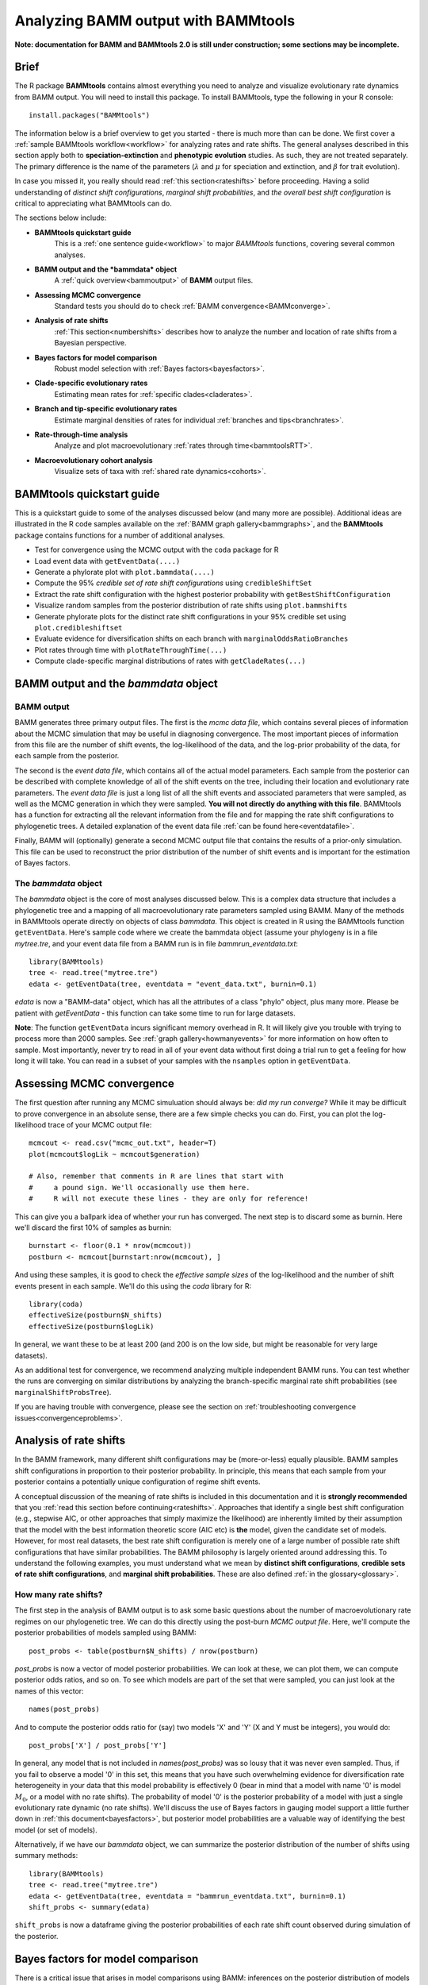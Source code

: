 .. _bammtools:

Analyzing BAMM output with BAMMtools
====================================

**Note: documentation for BAMM and BAMMtools 2.0 is still under construction; some sections may be incomplete.**

Brief
.....

The R package **BAMMtools** contains almost everything you need to analyze and visualize evolutionary rate dynamics from BAMM output. You will need to install this package. To install BAMMtools, type the following in your R console::

	install.packages("BAMMtools")
	
The information below is a brief overview to get you started - there is much more than can be done. We first cover a :ref:`sample BAMMtools workflow<workflow>` for analyzing rates and rate shifts. The general analyses described in this section apply both to **speciation-extinction** and **phenotypic evolution** studies. As such, they are not treated separately. The primary difference is the name of the parameters (:math:`\lambda` and :math:`\mu` for speciation and extinction, and :math:`\beta` for trait evolution).

In case you missed it, you really should read :ref:`this section<rateshifts>` before proceeding. Having a solid understanding of *distinct shift configurations*, *marginal shift probabilities*, and *the overall best shift configuration* is critical to appreciating what BAMMtools can do.  

The sections below include:

* **BAMMtools quickstart guide**
	This is a :ref:`one sentence guide<workflow>` to major *BAMMtools* functions, covering several common analyses.

* **BAMM output and the *bammdata* object**
	A :ref:`quick overview<bammoutput>` of **BAMM** output files.


* **Assessing MCMC convergence**
	Standard tests you should do to check :ref:`BAMM convergence<BAMMconverge>`.

* **Analysis of rate shifts**
	:ref:`This section<numbershifts>` describes how to analyze the number and location of rate shifts from a Bayesian perspective.
	
* **Bayes factors for model comparison**
	Robust model selection with :ref:`Bayes factors<bayesfactors>`.

* **Clade-specific evolutionary rates**
	Estimating mean rates for :ref:`specific clades<claderates>`.

* **Branch and tip-specific evolutionary rates**
	Estimate marginal densities of rates for individual :ref:`branches and tips<branchrates>`.

* **Rate-through-time analysis**
	Analyze and plot macroevolutionary :ref:`rates through time<bammtoolsRTT>`.

* **Macroevolutionary cohort analysis**
	Visualize sets of taxa with :ref:`shared rate dynamics<cohorts>`.


BAMMtools quickstart guide
..........................

.. _workflow:

This is a quickstart guide to some of the analyses discussed below (and many more are possible). Additional ideas are illustrated in the R code samples available on the :ref:`BAMM graph gallery<bammgraphs>`, and the **BAMMtools** package contains functions for a number of additional analyses.  

* Test for convergence using the MCMC output with the ``coda`` package for R
* Load event data with ``getEventData(....)``
* Generate a phylorate plot with ``plot.bammdata(....)``
* Compute the 95% *credible set of rate shift configurations* using ``credibleShiftSet``
* Extract the rate shift configuration with the highest posterior probability with ``getBestShiftConfiguration``
* Visualize random samples from the posterior distribution of rate shifts using ``plot.bammshifts``
* Generate phylorate plots for the distinct rate shift configurations in your 95% credible set using ``plot.credibleshiftset``
* Evaluate evidence for diversification shifts on each branch with ``marginalOddsRatioBranches``
* Plot rates through time with ``plotRateThroughTime(...)``
* Compute clade-specific marginal distributions of rates with ``getCladeRates(...)`` 


BAMM output and the *bammdata* object
.....................................

.. _bammoutput:

BAMM output
-----------

BAMM generates three primary output files. The first is the *mcmc data file*, which contains several pieces of information about the MCMC simulation that may be useful in diagnosing convergence. The most important pieces of information from this file are the number of shift events, the log-likelihood of the data, and the log-prior probability of the data, for each sample from the posterior. 

The second is the *event data file*, which contains all of the actual model parameters. Each sample from the posterior can be described with complete knowledge of all of the shift events on the tree, including their location and evolutionary rate parameters. The *event data file* is just a long list of all the shift events and associated parameters that were sampled, as well as the MCMC generation in which they were sampled. **You will not directly do anything with this file**. BAMMtools has a function for extracting all the relevant information from the file and for mapping the rate shift configurations to phylogenetic trees. A detailed explanation of the event data file :ref:`can be found here<eventdatafile>`.

Finally, BAMM will (optionally) generate a second MCMC output file that contains the results of a prior-only simulation. This file can be used to reconstruct the prior distribution of the number of shift events and is important for the estimation of Bayes factors. 

The *bammdata* object
---------------------
The *bammdata* object is the core of most analyses discussed below. This is a complex data structure that includes a phylogenetic tree and a mapping of all macroevolutionary rate parameters sampled using BAMM. Many of the methods in BAMMtools operate directly on objects of class *bammdata*. This object is created in R using the BAMMtools function ``getEventData``. Here's sample code where we create the bammdata object (assume your phylogeny is in a file *mytree.tre*, and your event data file from a BAMM run is in file *bammrun_eventdata.txt*::

	library(BAMMtools)
	tree <- read.tree("mytree.tre")
	edata <- getEventData(tree, eventdata = "event_data.txt", burnin=0.1)
	
*edata* is now a "BAMM-data" object, which has all the attributes of a class "phylo" object, plus many more. Please be patient with *getEventData* - this function can take some time to run for large datasets. 

**Note**: The function ``getEventData`` incurs significant memory overhead in R. It will likely give you trouble with trying to process more than 2000 samples. See :ref:`graph gallery<howmanyevents>` for more information on how often to sample. Most importantly, never try to read in all of your event data without first doing a trial run to get a feeling for how long it will take. You can read in a subset of your samples with the ``nsamples`` option in ``getEventData``. 

.. _convergence:

Assessing MCMC convergence
..........................

.. _BAMMconverge:

The first question after running any MCMC simuluation should always be: *did my run converge?* While it may be difficult to prove convergence in an absolute sense, there are a few simple checks you can do. First, you can plot the log-likelihood trace of your MCMC output file::

	mcmcout <- read.csv("mcmc_out.txt", header=T)
	plot(mcmcout$logLik ~ mcmcout$generation)
	
	# Also, remember that comments in R are lines that start with 
	#     a pound sign. We'll occasionally use them here.
	#     R will not execute these lines - they are only for reference!
	
This can give you a ballpark idea of whether your run has converged. The next step is to discard some as burnin. Here we'll discard the first 10% of samples as burnin::

	burnstart <- floor(0.1 * nrow(mcmcout))
	postburn <- mcmcout[burnstart:nrow(mcmcout), ]

And using these samples, it is good to check the *effective sample sizes* of the log-likelihood and the number of shift events present in each sample. We'll do this using the *coda* library for R::

	library(coda)
	effectiveSize(postburn$N_shifts)
	effectiveSize(postburn$logLik)

In general, we want these to be at least 200 (and 200 is on the low side, but might be reasonable for very large datasets).

As an additional test for convergence, we recommend analyzing multiple independent BAMM runs. You can test whether the runs are converging on similar distributions by analyzing the branch-specific marginal rate shift probabilities (see ``marginalShiftProbsTree``). 
 
If you are having trouble with convergence, please see the section on :ref:`troubleshooting convergence issues<convergenceproblems>`.  



Analysis of rate shifts
..........................
.. _numbershifts:

In the BAMM framework, many different shift configurations may be (more-or-less) equally plausible. BAMM samples shift configurations in proportion to their posterior probability. In principle, this means that each sample from your posterior contains a potentially unique configuration of regime shift events. 

A conceptual discussion of the meaning of rate shifts is included in this documentation and it is **strongly recommended** that you :ref:`read this section before continuing<rateshifts>`. Approaches that identify a single best shift configuration (e.g., stepwise AIC, or other approaches that simply maximize the likelihood) are inherently limited by their assumption that the model with the best information theoretic score (AIC etc) is **the** model, given the candidate set of models. However, for most real datasets, the best rate shift configuration is merely one of a large number of possible rate shift configurations that have similar probabilities. The BAMM philosophy is largely oriented around addressing this. To understand the following examples, you must understand what we mean by **distinct shift configurations**, **credible sets of rate shift configurations**, and **marginal shift probabilities**. These are also defined :ref:`in the glossary<glossary>`.

How many rate shifts?
---------------------

The first step in the analysis of BAMM output is to ask some basic questions about the number of macroevolutionary rate regimes on our phylogenetic tree. We can do this directly using the post-burn *MCMC output file*. Here, we'll compute the posterior probabilities of models sampled using BAMM::

	post_probs <- table(postburn$N_shifts) / nrow(postburn)

*post_probs* is now a vector of model posterior probabilities. We can look at these, we can plot them, we can compute posterior odds ratios, and so on. To see which models are part of the set that were sampled, you can just look at the names of this vector:: 

	names(post_probs)
	
And to compute the posterior odds ratio for (say) two models 'X' and 'Y' (X and Y must be integers), you would do::

	post_probs['X'] / post_probs['Y'] 

In general, any model that is not included in *names(post_probs)* was so lousy that it was never even sampled. Thus, if you fail to observe a model '0' in this set, this means that you have such overwhelming evidence for diversification rate heterogeneity in your data that this model probability is effectively 0 (bear in mind that a model with name '0' is model :math:`M_0`, or a model with no rate shifts). The probability of model '0' is the posterior probability of a model with just a single evolutionary rate dynamic (no rate shifts). We'll discuss the use of Bayes factors in gauging model support a little further down in :ref:`this document<bayesfactors>`, but posterior model probabilities are a valuable way of identifying the best model (or set of models). 

Alternatively, if we have our *bammdata* object, we can summarize the posterior distribution of the number of shifts using summary methods::

	library(BAMMtools)
	tree <- read.tree("mytree.tre")
	edata <- getEventData(tree, eventdata = "bammrun_eventdata.txt", burnin=0.1)
	shift_probs <- summary(edata)

``shift_probs`` is now a dataframe giving the posterior probabilities of each rate shift count observed during simulation of the posterior. 

Bayes factors for model comparison
..................................
.. _bayesfactors:

There is a critical issue that arises in model comparisons using BAMM: inferences on the posterior distribution of models are not independent of the prior. This is generally not an issue if you are using a conservative prior (``expectedNumberOfShifts = 1``, for example), because a model with zero rate shifts will have a high prior probability. However, if you set ``expectedNumberOfShifts = 0.1`` (or some other value < 1), your expected number of diversification shifts under the prior alone will increase. Hence, simply by manipulating the prior, you can potentially achieve a posterior distribution that is quite different from zero, even in the absence of evidence for diversification rate heterogeneity.

The solution that we advocate is to explicitly compare the evidence for models with at least one diversification shift to the evidence for the *null* model. Formally, there isn't really a null model in BAMM, but for our purposes, it makes sense to think about model with zero rate shifts as the null hypothesis. In a Bayesian framework, we can do this by computing the Bayes factor associated with two models. This is computed as 

.. math::
	BF_{ij} = {\frac{Pr(M_i | D)}{\pi{(M_i )}} } {\frac{\pi(M_j ) } {Pr(M_j | D)}}

where :math:`Pr(D|M_i)` is the probability of the data given model :math:`M_i` and :math:`\pi(M_i)` is the prior probability of model :math:`M_i`. Bayes factors are notoriously difficult to compute for many applications, but they are trivial from BAMM output. 

**We suggest that (usually) the overall best model from a BAMM analysis is the model with the highest Bayes factor relative to the null model**, :math:`M_0`. 

Prior distribution in BAMM
--------------------------
.. _analyticalprior:

The primary goal of BAMM is to understand rate heterogeneity in a phylogeny without having to pre-specify the number or location of rate regimes. Rather than putting a prior on the number of shifts (*k*) directly, BAMM uses a weaker prior on the rate of the Poisson process that produces *k* (the Poisson rate prior: :math:`\pi(\lambda_{P})`). Understanding how much evidence there is for *k* shifts along your tree therefore requires that you determine the prior probability of *k* shifts under the specified Poisson rate prior used, which is calculated analytically as

.. math::
	P(k | \pi( \lambda_{P} )) = {\frac{ \pi( \lambda_{P}) } {( \pi( \lambda_{P}) + 1)^{k+1}}}

Even a weak prior will have an effect on the posterior, so it is important to assess the evidence in favor of each number of shifts by taking the prior into account using Bayes Factors. BAMMtools makes it easy to compute Bayes factor evidence in favor of one model relative to another.  The analysis described below assumes that you have generated an *MCMC output file* from a full BAMM run and that you know the ``expectedNumberofShifts`` specified in the *control file*::

	postfile <- "post_mcmc_out.txt"
	bfmat <- computeBayesFactors(postfile, expectedNumberOfShifts=1, burnin=0.1)
	
and this will return a pairwise matrix of Bayes factors. For the whales dataset, you can do this as::

	data(mcmc.whales)
	computeBayesFactors(mcmc.whales, expectedNumberOfShifts=1, burnin=0.1)

It is very important to recognize that model probabilities for rarely sampled models are likely to be inaccurate. Hence, BAMMtools will not attempt to compute a Bayes factor for any model comparison where either model has a posterior or prior probability of (approximately) zero. The default output of computeBayesFactors is a matrix of pairwise Bayes Factors comparing all models with a posterior/prior greater than zero. In general, the first column of this output matrix is the comparison of all the models relative to the model with the lowest number of supported shifts (often zero).

In the case of the whales example dataset, the Bayes factors for a model with *k* shifts relative to a null model with *0* shifts is ::
	
	shifts		Bayes factor
	0		1.0
	1		71.8
	2		55.3
	3		31.7
	4		21.5
	5		10.8
 
For the whale example dataset, the Bayes factor evidence in favor of a model with a rate shift, relative to the null model, is very strong (BF > 17).
This tells us that a model with a single diversification shift is the best overall model, at least by comparison to the null model with zero shifts. Bayes factors greater than 20 generally imply substantial evidence for one model over another; values greater than 50 are *very strong* evidence in favor of the numerator model. Here, it's pretty clear that a model with a single rate shift is much, much better than a model that lacks rate shifts.

Occasionally, you may encounter a dataset where the posterior probability of the null model is so low that it cannot be estimated (e.g., it is never sampled during simulation of the posterior). Likewise, the prior probability of the models with high posterior probability might be very (i.e., inestimably) low, depending on your value for `expectedNumberOfShifts`. In this case, you will not be able to compute a Bayes factor. However, you can explicitly show the posterior and prior distributions recovered through your analysis to make it clear that the posterior distribution is shifted relative to the prior. We are actively working on strategies to address the problem of model selection when the posterior and/or prior probabilities approach zero. 

BAMMtools also has a function for visualizing the prior and posterior simultaneously. This is useful to see what models are not being sampled in the posterior, and also to evaluate how far from the prior the posterior has moved. To use it ::

	data(mcmc.whales)
	plotPrior(mcmc.whales, expectedNumberOfShifts=1)
	
The prior and posterior being similiar does not mean that BAMM has not converged, as there may be strong agreement between the prior and posterior in any given dataset. For instance, the whale tree has strong support for a single shift, and so the two distributions have not diverged by much, but Bayes Factors tell us that the difference is ''significant'' (i.e., relative to our prior expectation, the posterior odds of a model with a shift the shift from are relatively large).

Mean phylorate plot
-------------------
The remainder of this section will use one of the example datasets included with BAMMtools. You should be able to run this code directly::

	library(BAMMtools)
	data(whales, events.whales)
	edata <- getEventData(whales, events.whales, burnin=0.1)
	summary(edata)

We will now generate a mean phylorate plot. This is a way of visualizing mean, model-averaged diversification rates at any point along every branch of a phylogenetic tree::

	plot.bammdata(edata, lwd=2)
	
And we can add an interactive legend with ``legend = T`` (this will enable us to add a frequency histogram of rates by clicking on the graphics window)::

	plot.bammdata(edata, lwd=2, legend=T)
	
You can also view a phylorate plot for any sample from the posterior. For example, here is the 25th sample from our ``bammdata`` object: ::

	# Here we will plot the 25th sample from the whale posterior:
	index <- 25 
	e2 <- subsetEventData(edata, index = index)
	plot.bammdata(e2, lwd=2)
	addBAMMshifts(e2, cex=2)
	

Bayesian credible sets of shift configurations
----------------------------------------------
.. _crediblesets:

The central goal of BAMM is to identify the relative evidence across a phylogeny for rate heterogeneity. Part of the modeling process involves placing a number of shifts at specific locations through the tree (shift configurations), however the precise location of each shift should not be overinterpreted. Evolution is complicated, it is highly unlikely that an empirical tree will have unambiguous evidence for the precise location of a shift. The more likely scenario is that several positions, both along a single branch or on successive branches, will have evidence for rate shifts.

BAMM enables us to identify the 95% credible set of distinct shift configurations (for more on distinct shift configurations, see :ref:`here<rateshifts>`). Each sample from the posterior simulated using BAMM is a potentially unique configuration of rate shifts and parameters across a phylogeny. The *95% credible set* is the set of distinct shift configurations that account for 95% of the probability of the data. First, we need to estimate the expected frequency of observing rate shifts on each branch under the prior. We won't worry about why we are doing this for the moment; you can read more :ref:`here<coreshifts>`. Core shift locations are identified based on the shift's marginal odds. Please read the special documentation on core and non-core shifts, because this is a confusing topic.

To plot the credible shift set, we need the **prior distribution** on the number of rate shifts (this is generated internally by BAMMtools). We can then estimate the credible set of rate shifts using the BAMMtools function ``credibleShiftSet``::

	css <- credibleShiftSet(edata, expectedNumberOfShifts=1, threshold=5, set.limit = 0.95)

Here is the number of distinct shift configurations in the data::

	css$number.distinct
	
Let's think about what this means. In traditional analyses (e.g., stepwise AIC approaches), we strive to identify **the** single best rate shift configuration. We perform an analysis and return only the single overall best rate shift configuration. However, even in this simple example analysis, we find that there are a large number of distinct rate shift configurations in the credible set. We can view more information about the credible set with ``summary``::

	summary(css)

Here we see that, even though there are many distinct configurations in the 95% credible set, just two of these account for most of the probability of the data. Here, we will generate phylorate plots for each of the N shift configurations with the highest posterior probabilities::

	plot.credibleshiftset(css)

The text above each phylorate plot gives the posterior probability of each shift configuration. Because many samples from the posterior can be assigned to each distinct shift configuration, the phylorate plots generated by ``plot.credibleshiftset`` are model-averaged mean rate parameters across all samples assignable to a given configuration. The shifts themselves are indicated with circles on branches (red = rate acceleration, blue = rate slowdown). 

Finding the single *best* shift configuration
---------------------------------------------
From the above plot, we can see that a single rate shift configuration has a higher posterior probability than any other. This shift configuration is the one with the *maximum a posteriori* (MAP) probability. This is one estimate of the overall best rate set of rate shifts given our data. If you are to show a single set of rate shifts on a phylogeny for publication, this would be a good one to go with::

	best <- getBestShiftConfiguration(edata, expectedNumberOfShifts=1)
	plot.bammdata(best, lwd = 2)
	addBAMMshifts(best, cex=2.5)

Here, we have generated a phylorate plot for the best overall shift configuration and manually added the corresponding rate shifts for this configuration. This should match the first plot from the panel of plots we obtained with ``plot.credibleshiftset``. 

Related to this, we could have pulled out any *specific sample* from a particular shift configuration for plotting using the ``credibleShiftSet`` object. The assignments of individual samples to specific shift configurations are stored in the ``indices`` component of the ``credibleshiftset`` object. This is a list, and you can access the full vector of the *most-probable* shift configuration as follows::

	css <- credibleShiftSet(edata, expectedNumberOfShifts=1, set.limit = 0.95)
	css$indices[[1]] 
	
The samples that can be assigned to the second most-probable shift configuration can be identified by ``css$indices[[2]]``, and the indices for the k'th most-probable configuration are ``css$indices[[k]]``. You could plot any specific sample from any shift configuration as follows by first pulling out the relevant sample index, then using ``subsetEventData``::

	index <- css$indices[[1]][5]
	rsample <- subsetEventData(edata, index=index)
	plot.bammdata(rsample)
	addBAMMshifts(rsample, cex=2)
	
In the example above, we've pulled out the 5'th sample that was assigned to the most-probable shift configuration:: 

	first <- subsetEventData(edata, index=1)
	second <- subsetEventData(edata, index = 2)
	# Plotting the second most probable configuration:
	plot.bammdata(second)
	addBAMMshifts(second, cex=2)

**Alternative to the credible shift set for summarizing the overall best shift configuration:** For some datasets with large numbers of taxa and rate shifts (e.g., trees with thousands of taxa), all shift configurations may have low probability. There are simply too many parameters in the model to allow a single shift configuration to dominate the credible set. An alternative approach is to extract the shift configuration that maximizes the marginal probability of rate shifts along individual branches. This is very similar to the idea of a *maximum clade credibility tree* in phylogenetic analysis. BAMM has a function *maximumShiftCredibility* for extracting this shift configuration::

	msc.set <- maximumShiftCredibility(edata, maximize='product')

A number of samples from the posterior potentially have identical credibility scores, and the object ``msc.set`` now tells us which they are. We can pull out a single representative and plot it as follows::

	msc.config <- subsetEventData(edata, index = msc.set$sampleindex)
	plot.bammdata(msc.config, lwd=2)
	addBAMMshifts(msc.config, cex = 2)

In this case, the maximum shift credibility configuration closely matches the MAP shift configuration. But for most datasets, **we recommend** using ``credibleShiftSet`` and not ``maximumShiftCredibility``. 

Viewing some random shift configurations
----------------------------------------
To give you some intuition for the distinct shift configurations in your dataset, we have included a function to plot random samples from the posterior and the associated shifts. Here, we will plot random samples from the posterior that are assignable to one of the distinct shift configurations that we have identified::

	dsc <- distinctShiftConfigurations(edata, expectedNumberOfShifts=1, threshold=5)
	# Here is one random sample with the BEST shift configuration
	plot.bammshifts(dsc, edata, rank=1, legend=F)
	# Here is another (read the label text):
	plot.bammshifts(dsc, edata, rank=1, legend=F)
	
And we can plot some random examples of the second-best shift configuration::
	
	plot.bammshifts(dsc, edata, rank=2, legend=F)
	# Here is another
	plot.bammshifts(dsc, edata, rank=2, legend=F)
		
You can see that, in each case, the same **distinct shift configuration** is being plotted, but a different sample. Hence, you should notice that the actual positions of shifts will move around.  

Plotting rate shifts using ``plot.phylo``
-----------------------------------------
We will also cover how you can visualize rate shifts using ``plot.phylo`` and associated functions from the **ape** package. As we did previously, we can visualize just a single rate shift configuration from our *bamm-data* object::

	mysample <- 25  # this is the sample we'll plot
	
To get the total number of rate regimes on the tree for this sample, you can do::	
		
	nrow(edata$eventData[[ mysample ]]) 
	
If there is only one rate regime, then you have no rate shifts: the single rate regime starts at the root and describes the entire tree. Assuming you have more than 1, we can get the node numbers (in **ape** format), as follows::

	shiftnodes <- getShiftNodesFromIndex(edata, index = mysample)	
 
And we can plot these nodes on the tree like this::

	plot.phylo(whales)
	nodelabels(node = shiftnodes, pch=21, col="red", cex=1.5)
	
This highlights the *downstream node* (e.g., "tipwards", as opposed to "rootwards") at the end of each branch on which a shift occurs in the specified sample. In contrast, ``plot.bammdata`` shows the exact position along a branch where a shift occurred. You should be able to repeat this exercise again with a different value for *mysample*, and sooner or later, you should be able to see that different shift configurations will "light up" on your tree. Note that if there are no shifts in a given sample, there are no nodes to plot, which will lead to an error message. 

In general, the BAMMtools plotting functions are better for visualizing shift configurations and rates along trees. However, understanding how to move between **BAMMtools** and **ape** can potentially facilitate a number of advanced data visualizations.


Marginal shift probabilities
----------------------------

BAMMtools enables the user to summarize *marginal shift probabilities*. This is nothing more than the marginal probability that each branch contains one or more shift events (see :ref:`here<rateshifts>` for why these can be difficult to interpret). The next few lines of code will compute the marginal shift probabilities for each branch, then plot a new phylogenetic tree where the branch lengths are scaled by the probability that they contain a shift event::

	marg_probs <- marginalShiftProbsTree(edata)
	plot.phylo(marg_probs)
	
The variable *marg_probs* becomes a copy of our phylogenetic tree, but where each branch length has been transformed into the corresponding marginal shift probability. The marginal shift probabilities can be a little misleading, because we might have relatively low confidence in precisely which branch a shift occurred on, but nonetheless have extremely high confidence that a shift occurred *somewhere* in the vicinity. More importantly, the marginal shift probabilities don't accurately account for the expected number of shifts that would occur in the data under the prior alone (again, see :ref:`this section<rateshifts>` for more on this).  

.. _marginalodds:

Marginal odds for rate shift locations
--------------------------------------

As explained :ref:`here<marginaloddsbranches>` and in this `Evolution article <http://onlinelibrary.wiley.com/doi/10.1111/evo.12681/abstract>`_, we can compute the marginal odds that a shift is associated with a particular branch. To be clear, this method is not meant to identify the *number* of shifts, to do that see :ref:`this page<bayesfactors>`. Here, we are discussing how to compute the relative evidence that a rate shift is on a particular branch of our phylogeny. To do this, we find the ratio between the probability of a shift along that branch in the posterior and the prior odds of a shift along that branch. This **marginal odds ratio** is superficially similar to a Bayes Factor, and we have previously used that term in the `Evolution article <http://onlinelibrary.wiley.com/doi/10.1111/evo.12681/abstract>`_. However, because the marginal odds of a shift along the tree are a *summary statistic* and not a component of *model selection*, they are not formal Bayes Factors. 

This is an important point: **you cannot use the marginal odds of the branches to select the number of shifts along a tree.** To understand why, consider the whale tree where Bayes Factors support a single shift, but the marginal odds are over 20 for three separate branches leading up to the dolphin clade. These high marginal odds show the relative support each of those three branches has for the **one** shift supported by the Bayes Factor, and is not evidence of three shifts. To see this, plot the credible shifts from the posterior distribution of the whale tree and note that you only ever have **one** shift on each of those three branches. You do not find evidence for a shift on all three branches on the trees in the posterior. **The only strong evidence for a shift on a specific branch is when that shift occurs in >95% of the posterior**, which rarely occurs in empirical data. As stated in :ref:`here<credibleshifts>` the primary goal of BAMM is not to specify the exact location of shifts, as due to both the reality of the amount of data present in a phylogeny and the complex nature of biological evolution, it will rarely be possible to have high confidence in a specific shift magnitude and location. 

What the marginal odds **do** provide is a robust measure of evidence for a rate shift on a particular branch that is effectively independent of the effects of whatever prior parameter we placed on the number of shift events. 

To compute the marginal odds ratio for the *topological location* of rate shifts on our tree, we first compute the probability of a rate shift on each branch of our phylogeny under the prior alone::

	priorshifts <- getBranchShiftPriors(edata, expectedNumberOfShifts = 1)

This object is a copy of our phylogeny, but where the length of each branch is equal to the prior probability of a rate shift. This is the expected probability that our statistical model would find a rate shift on a particular branch **even if there is no variation in diversification rate** across our tree. We can then use these prior probabilities to compute the marginal odds ratio associated with a rate shift on each branch of the phylogeny::

	motree <- marginalOddsRatioBranches(edata, expectedNumberOfShifts = 1)
	
This is now a copy of our phylogenetic tree where each branch is replaced with the marginal odds ratio for a rate shift on that branch. We can plot this tree to view the relative support for a rate shift on each branch with ``plot.phylo`` :: 

	plot.phylo(motree, cex=0.2)
	
For the whales, you can see that a single branch has overwhelming evidence for a rate shift, with a marginal odds ratio > 700 in favor of a rate shift (see ``max(motree$edge.length))``. If you want to get the specific node associated with the highest overall Bayes factor, you could do::

	edgemax <- which(motree$edge.length == max(motree$edge.length))
	motree$edge[edgemax ,2] 
	# this should give node 141 for the whales...
	
Use of marginal odds ratios in this context has many advantages. Suppose that you have two branches, one of which is very short and the other of which is very long. Under the prior alone, you'd expect a higher marginal probability of a rate shift on the long branch. In fact, the relative probability of a shift on the longer branch should be exactly equal to the ratio of the branch lengths. Now, imagine that both branches have a marginal shift probability of 0.8. The marginal odds ratio would find much stronger evidence for a rate shift on the short branch, because it has a *lower prior probability of a shift*. This tells us that there's actually more evidence for a shift on the short branch, because the data contained enough evidence to actually push the posterior further away from the prior, relative to the long branch.


Clade-specific evolutionary rates
.................................
.. _claderates:

Estimating clade-specific rates with BAMMtools is straightforward. To compute the overall rate of speciation, extinction, or trait evolution, you can use the function ``getCladeRates``, which computes the average rate for the focal clade. Here we will use an example from the ``whales`` example dataset that is included with BAMMtools::

	library(BAMMtools)
	data(whales)
	data(events.whales)
	edata <- getEventData(whales, events.whales, burnin=0.1)
	#and here we get the rates
	allrates <- getCladeRates(edata)

``allrates`` is a list with speciation and extinction components, with the mean rate across all whales for each sample in the posterior. It is important to realize that this function is *averaging* over any rate heterogeneity that occurs within your focal clade. Still, we can compute the mean speciation rate for whales and estimate the 90% highest posterior density (HPD)::

	mean(allrates$lambda)
	quantile(allrates$lambda, c(0.05, 0.95))
	
To compute rates for **a specific clade**, just specify the node you'd like to compute the mean rate for. In the whales example, node 140 is the node number of the dolphin clade (you can find identify node numbers using ``plot.phylo`` and ``nodelabels`` from the ``ape`` package). We can estimate the mean of the marginal density of speciation rates for dolphins as follows::

	dolphinrates <- getCladeRates(edata, node=141)	
	mean(dolphinrates$lambda)

which should be a bit higher than the overall rate, an effect that you can clearly visualize in some of the sample :ref:`phylorate plots for whales<whalemarg1>` (or just generate your own, with ``plot.bammdata(ed)``).

You can also use the ``node`` argument to ``getCladeRates`` to **exclude** all the descendants of a particular node, thus computing the mean rate only for the *background* lineages. This is extremely useful in the present example. We have an evolutionary rate estimate for dolphins, and good evidence that their diversification dynamics are different from the background rate. We can thus compute a mean rate for *non-dolphin whales*, as follows::

	nondolphinrate <- getCladeRates(edata, node = 141, nodetype = "exclude")
	mean(nondolphinrate$lambda)
	quantile(nondolphinrate$lambda, c(0.05, 0.95))
	
And you can see that the non-dolphin (background) rate is much lower than the dolphin rate. These are *mean time-averaged clade-specific rates*. If diversification rates have changed dramatically through the history of a particular clade, a single overall mean rate might not be particularly informative.

Branch & tip-specific evolutionary rates
........................................
.. _branchrates:

BAMM can estimate marginal distributions of evolutionary rates for any point in time along a phylogenetic tree (this is what the the function ``plot.bammdata`` is going to generate a phylorate plot). Sometimes, however, it is useful to have mean rates for individual branches. To pull out the mean rates for individual branches, you can use the function ``getMeanBranchLengthTree`` (see the ``?getMeanBranchLengthTree`` for help on this function). The function generates a copy of your original phylogenetic tree, but where each branch length is replaced by the mean of the marginal distribution of evolutionary rates on each branch. The function can be used to extract branch-specific mean rates of speciation, extinction, net diversification, and trait evolution.

You can also estimate individual tip-specific rates. For the whale example, this is actually included as part of your bammdata object. If ``edata`` is the bammdata object for whales, the components ``edata$meanTipLambda`` and ``edata$meanTipMu`` are the relevant model-averaged mean rates of speciation and extinction at the tips of the tree.

Rate-through-time analysis
..........................

.. _bammtoolsRTT:

Plotting a rate-through-time curve (example :ref:`here<whales_RatesThroughTime>`) is trivial. BAMM's built-in function ``plotRateThroughTime`` makes it easy to generate plots of rates through time::

	plotRateThroughTime(edata, ratetype="speciation")
	
should produce a plot with density shading on confidence regions for your speciation-through-time curve. See help on this function for more details about tweaking the plot. This function can take awhile to run, because it generates a rate-through-time matrix that includes all samples in the posterior distribution. 

You can also use ``plotRateThroughTime`` to plot speciation through time curves for just a portion of your phylogeny. We can do this by feeding a node number in to ``plotRateThroughTime``, and the function will just compute and plot the rates for this subtree. To find a particular node number for your tree, you can plot the tree (using ape), and then plot your node numbers directly on the tree, like this::

	plot.phylo(whales)
	nodelabels()
	
Another way of doing this is to extract the most recent common ancestor (MRCA) node for your clade, by specifying the names of 2 descendant species from the clade that span the focal clade::

	species1 <- "Tursiops_truncatus"
	species2 <- "Orcinus_orca"
	
Now to get the *tip node numbers* in ape format::	
	
	tipnode1 <- which(whales$tip.label == species1)
	tipnode2 <- which(whales$tip.label == species2)
	
And now the MRCA node::

	mrca <- getMRCA(whales, tip = c(tipnode1, tipnode2))
	
Now we feed this in to ``plotRateThroughTime``::

	plotRateThroughTime(edata, node = mrca, nodetype="include", ylim=c(0,0.7))
	
And we can also plot the entire rate through time curve after we **exclude** this clade (as in: just plot the background rates, without the focal clade)::

	plotRateThroughTime(edata, node = mrca, nodetype="exclude", ylim=c(0,0.7))
	
There are many other options available through ``plotRateThroughTime``, so please see the R help on this function::

	?plotRateThroughTime
	
That's the quick and dirty way of plotting rates through time. Often, you will want more control over the plotting process. The core BAMM operation for plotting a rate-through-time curve involves the generation of a rate-through-time matrix, like this::

	data(primates, events.primates)
	edata <- getEventData(primates, events.primates, burnin=0.1, nsamples=1000, type='trait')
	rtt <- getRateThroughTimeMatrix(edata)

which returns a list of rate-through-time matrices plus a vector of the time points at which the rates were computed. If your rate matrix was for trait evolution, you will have a component *rtt$beta* in your rtt object (components *rtt$lambda* and *rtt$mu* if you are modeling speciation-extinction). To get the mean rates at any point in time::

	meanTraitRate <- colMeans(rtt$beta)
	
and to do a simple no-frills plot::

	plot(meanTraitRate ~ rtt$times)
	
You can also include and exclude nodes from the calculation of the rate-through-time matrix (assuming you know the node to exclude or include)::
	
	plot(primates, cex=0.5)
	nodelabels(node=370)
	rtt_subtree <- getRateThroughTimeMatrix(edata, node = 370)
	
Please see code underlying some BAMM graph gallery plots for more on working with these objects. 
 
 
Macroevolutionary cohort analysis
.....................................

.. _cohorts:

Macroevolutionary cohort analysis provides a way of summarizing the extent to which species share correlated macroevolutionary dynamics. The method is explained in this `Systematic Biology article <http://sysbio.oxfordjournals.org/content/63/4/610>`_. The basic idea is to visualize the pairwise probabilities that any two species share a common macroevolutionary rate regime. The first step is to generate a cohort matrix, which contains the pairwise probabilities of shared macroevolutionary dynamics. This is then passed to the ``cohorts`` function, which generates the plot::

	data(events.whales, whales)
	edata <- getEventData(whales, events.whales, burnin=0.1)
	cmat <- getCohortMatrix(edata)
	cohorts(cmat, edata)

A macroevolutionary cohort matrix for whales is shown :ref:`here<whales_cohort>`.


Cumulative shift probabilities
..............................

The *cumulative shift probability tree* shows the cumulative probability, on each branch, that a shift occurred somewhere between the focal branch and the root of the tree. This option is a potentially useful complement to cohort analysis. The occurrence of such a shift implies that evolutionary dynamics on the focal branch are decoupled from the "background" diversification or trait evolutionary process at the root of the tree. We can compute and plot the cumulative shift probability tree as follows::

	cst <- cumulativeShiftProbsTree(edata)
	plot.phylo(cst)

Or, showing shift probs in color::

	cst <- cumulativeShiftProbsTree(edata)
	edgecols <- rep('black', length(mytree$edge.length))
	is_highprobshift <- cst$edge.length >= 0.95
	edgecols[ is_highprobshift ] <- "red"
	plot.phylo(mytree, edge.color = edgecols)
	
And this should plot your tree (*mytree*) such that all branches with cumulative shift probabilities of 0.95 or higher are identified in red.  	




















